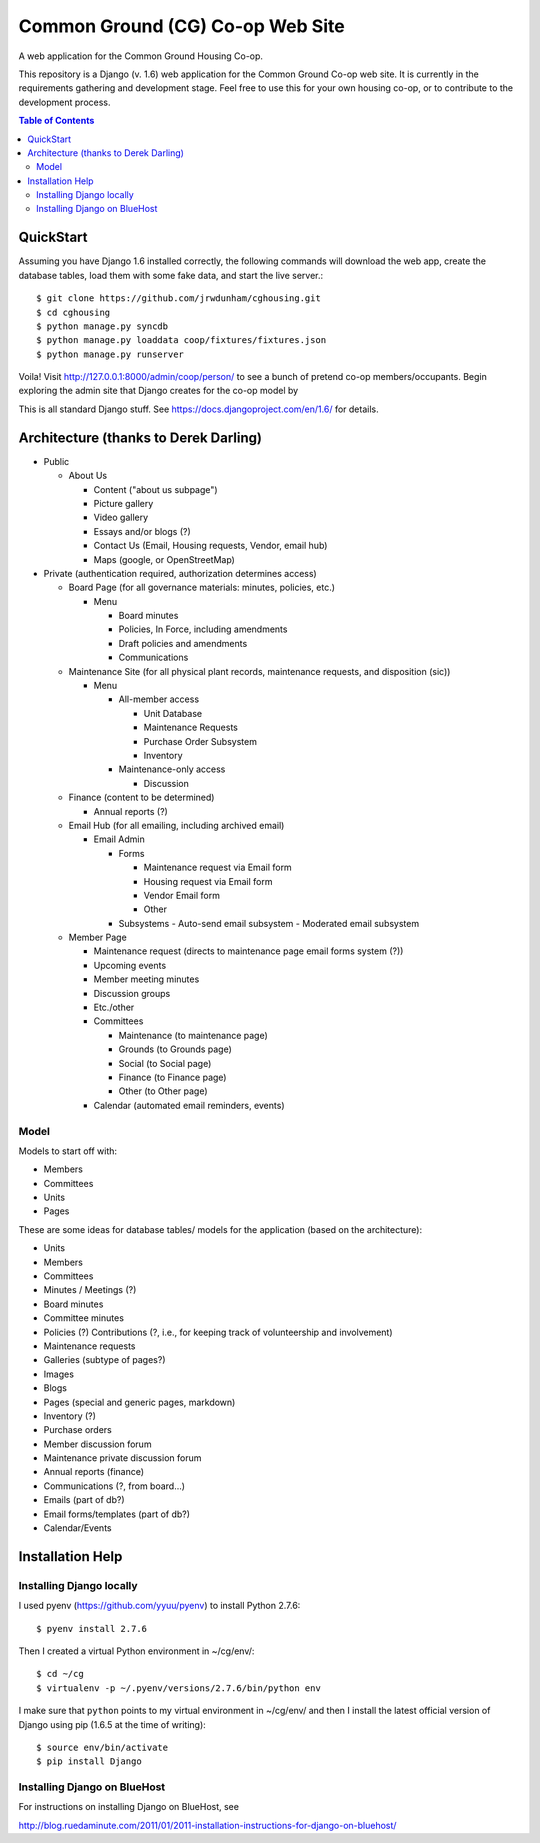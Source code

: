 ================================================================================
  Common Ground (CG) Co-op Web Site
================================================================================

A web application for the Common Ground Housing Co-op.

This repository is a Django (v. 1.6) web application for the Common Ground
Co-op web site. It is currently in the requirements gathering and development
stage.  Feel free to use this for your own housing co-op, or to contribute to
the development process.

.. image:: cg-admin-screenshot.png

.. contents:: Table of Contents


QuickStart
================================================================================

Assuming you have Django 1.6 installed correctly, the following commands will
download the web app, create the database tables, load them with some fake data,
and start the live server.::

    $ git clone https://github.com/jrwdunham/cghousing.git
    $ cd cghousing
    $ python manage.py syncdb
    $ python manage.py loaddata coop/fixtures/fixtures.json
    $ python manage.py runserver

Voila! Visit http://127.0.0.1:8000/admin/coop/person/ to see a bunch of pretend
co-op members/occupants. Begin exploring the admin site that Django creates for the
co-op model by 

This is all standard Django stuff. See https://docs.djangoproject.com/en/1.6/
for details.


Architecture (thanks to Derek Darling)
================================================================================

- Public

  - About Us

    - Content ("about us subpage")
    - Picture gallery
    - Video gallery
    - Essays and/or blogs (?)
    - Contact Us (Email, Housing requests, Vendor, email hub)
    - Maps (google, or OpenStreetMap)

- Private (authentication required, authorization determines access)

  - Board Page (for all governance materials: minutes, policies, etc.)

    - Menu

      - Board minutes
      - Policies, In Force, including amendments
      - Draft policies and amendments
      - Communications

  - Maintenance Site (for all physical plant records, maintenance requests,
    and disposition (sic))

    - Menu

      - All-member access

        - Unit Database
        - Maintenance Requests
        - Purchase Order Subsystem
        - Inventory


      - Maintenance-only access

        - Discussion

  - Finance (content to be determined)

    - Annual reports (?)

  - Email Hub (for all emailing, including archived email)

    - Email Admin

      - Forms

        - Maintenance request via Email form
        - Housing request via Email form
        - Vendor Email form
        - Other

      - Subsystems
        - Auto-send email subsystem
        - Moderated email subsystem

  - Member Page

    - Maintenance request (directs to maintenance page email forms system (?))
    - Upcoming events
    - Member meeting minutes
    - Discussion groups
    - Etc./other
    - Committees

      - Maintenance (to maintenance page)
      - Grounds (to Grounds page)
      - Social (to Social page)
      - Finance (to Finance page)
      - Other (to Other page)

    - Calendar (automated email reminders, events)


Model
--------------------------------------------------------------------------------

Models to start off with:

- Members
- Committees
- Units
- Pages


These are some ideas for database tables/ models for the application (based on
the architecture):

- Units
- Members
- Committees
- Minutes / Meetings (?)
- Board minutes
- Committee minutes
- Policies (?)
  Contributions (?, i.e., for keeping track of volunteership and involvement)
- Maintenance requests
- Galleries (subtype of pages?)
- Images
- Blogs
- Pages (special and generic pages, markdown)
- Inventory (?)
- Purchase orders
- Member discussion forum
- Maintenance private discussion forum
- Annual reports (finance)
- Communications (?, from board...)
- Emails (part of db?)
- Email forms/templates (part of db?)
- Calendar/Events


Installation Help
================================================================================

Installing Django locally
--------------------------------------------------------------------------------

I used pyenv (https://github.com/yyuu/pyenv) to install Python 2.7.6::

    $ pyenv install 2.7.6

Then I created a virtual Python environment in ~/cg/env/::

    $ cd ~/cg
    $ virtualenv -p ~/.pyenv/versions/2.7.6/bin/python env

I make sure that ``python`` points to my virtual environment in ~/cg/env/ and
then I install the latest official version of Django using pip (1.6.5 at the time
of writing)::

    $ source env/bin/activate
    $ pip install Django


Installing Django on BlueHost
--------------------------------------------------------------------------------

For instructions on installing Django on BlueHost, see

http://blog.ruedaminute.com/2011/01/2011-installation-instructions-for-django-on-bluehost/


